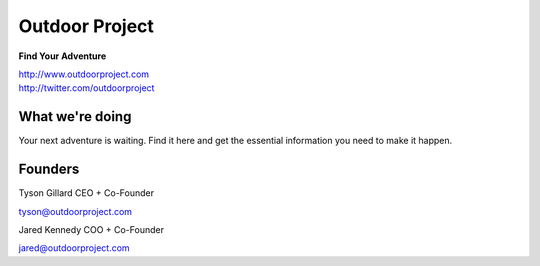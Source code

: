 Outdoor Project
---------------

**Find Your Adventure**

| http://www.outdoorproject.com
| http://twitter.com/outdoorproject

.. raw:: html

   <br>


What we're doing
~~~~~~~~~~~~~~~~

Your next adventure is waiting. Find it here and get the essential information you need to make it happen.

Founders
~~~~~~~~

Tyson Gillard 
CEO + Co-Founder

| tyson@outdoorproject.com

.. raw:: html

   <br>


Jared Kennedy
COO + Co-Founder

| jared@outdoorproject.com


.. raw:: html

   <br>